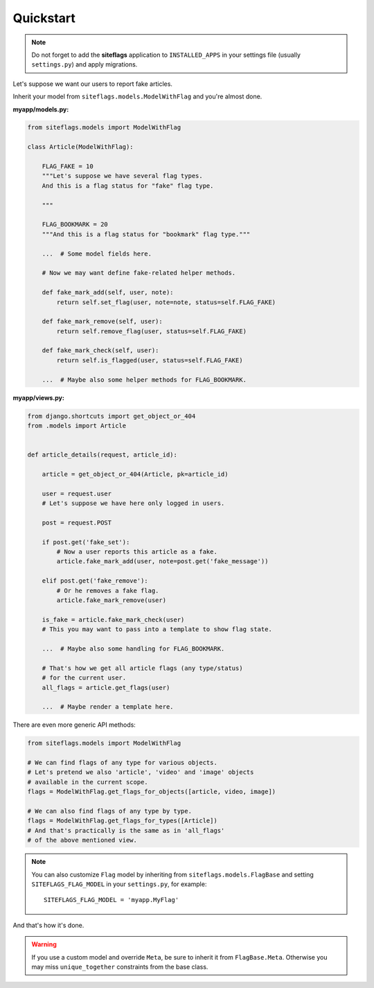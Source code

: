 Quickstart
==========

.. note::

    Do not forget to add the **siteflags** application to ``INSTALLED_APPS`` in your settings file (usually ``settings.py``)
    and apply migrations.


Let's suppose we want our users to report fake articles.

Inherit your model from ``siteflags.models.ModelWithFlag`` and you're almost done.

**myapp/models.py:**


.. code-block:: python

    from siteflags.models import ModelWithFlag

    class Article(ModelWithFlag):

        FLAG_FAKE = 10
        """Let's suppose we have several flag types.
        And this is a flag status for "fake" flag type.

        """

        FLAG_BOOKMARK = 20
        """And this is a flag status for "bookmark" flag type."""

        ...  # Some model fields here.

        # Now we may want define fake-related helper methods.

        def fake_mark_add(self, user, note):
            return self.set_flag(user, note=note, status=self.FLAG_FAKE)

        def fake_mark_remove(self, user):
            return self.remove_flag(user, status=self.FLAG_FAKE)

        def fake_mark_check(self, user):
            return self.is_flagged(user, status=self.FLAG_FAKE)

        ...  # Maybe also some helper methods for FLAG_BOOKMARK.



**myapp/views.py:**

.. code-block:: python


    from django.shortcuts import get_object_or_404
    from .models import Article


    def article_details(request, article_id):

        article = get_object_or_404(Article, pk=article_id)

        user = request.user
        # Let's suppose we have here only logged in users.

        post = request.POST

        if post.get('fake_set'):
            # Now a user reports this article as a fake.
            article.fake_mark_add(user, note=post.get('fake_message'))

        elif post.get('fake_remove'):
            # Or he removes a fake flag.
            article.fake_mark_remove(user)

        is_fake = article.fake_mark_check(user)
        # This you may want to pass into a template to show flag state.

        ...  # Maybe also some handling for FLAG_BOOKMARK.

        # That's how we get all article flags (any type/status)
        # for the current user.
        all_flags = article.get_flags(user)

        ...  # Maybe render a template here.


There are even more generic API methods:

.. code-block:: python

    from siteflags.models import ModelWithFlag

    # We can find flags of any type for various objects.
    # Let's pretend we also 'article', 'video' and 'image' objects
    # available in the current scope.
    flags = ModelWithFlag.get_flags_for_objects([article, video, image])

    # We can also find flags of any type by type.
    flags = ModelWithFlag.get_flags_for_types([Article])
    # And that's practically is the same as in 'all_flags'
    # of the above mentioned view.


.. note:: You can also customize ``Flag`` model by inheriting from ``siteflags.models.FlagBase``
  and setting ``SITEFLAGS_FLAG_MODEL`` in your ``settings.py``, for example::

    SITEFLAGS_FLAG_MODEL = 'myapp.MyFlag'

And that's how it's done.

.. warning:: If you use a custom model and override ``Meta``, be sure to inherit it from ``FlagBase.Meta``. Otherwise you may miss ``unique_together`` constraints from the base class.


